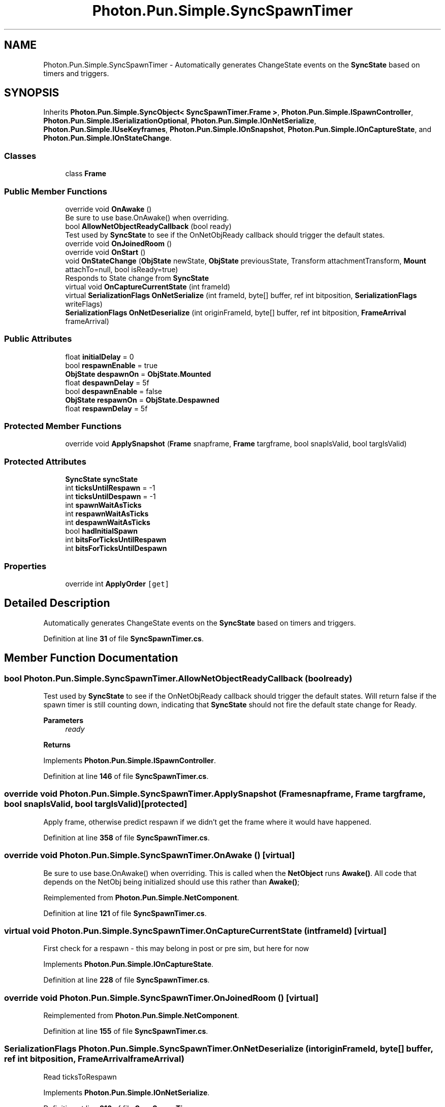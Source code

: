 .TH "Photon.Pun.Simple.SyncSpawnTimer" 3 "Mon Apr 18 2022" "Purrpatrator User manual" \" -*- nroff -*-
.ad l
.nh
.SH NAME
Photon.Pun.Simple.SyncSpawnTimer \- Automatically generates ChangeState events on the \fBSyncState\fP based on timers and triggers\&.  

.SH SYNOPSIS
.br
.PP
.PP
Inherits \fBPhoton\&.Pun\&.Simple\&.SyncObject< SyncSpawnTimer\&.Frame >\fP, \fBPhoton\&.Pun\&.Simple\&.ISpawnController\fP, \fBPhoton\&.Pun\&.Simple\&.ISerializationOptional\fP, \fBPhoton\&.Pun\&.Simple\&.IOnNetSerialize\fP, \fBPhoton\&.Pun\&.Simple\&.IUseKeyframes\fP, \fBPhoton\&.Pun\&.Simple\&.IOnSnapshot\fP, \fBPhoton\&.Pun\&.Simple\&.IOnCaptureState\fP, and \fBPhoton\&.Pun\&.Simple\&.IOnStateChange\fP\&.
.SS "Classes"

.in +1c
.ti -1c
.RI "class \fBFrame\fP"
.br
.in -1c
.SS "Public Member Functions"

.in +1c
.ti -1c
.RI "override void \fBOnAwake\fP ()"
.br
.RI "Be sure to use base\&.OnAwake() when overriding\&. "
.ti -1c
.RI "bool \fBAllowNetObjectReadyCallback\fP (bool ready)"
.br
.RI "Test used by \fBSyncState\fP to see if the OnNetObjReady callback should trigger the default states\&. "
.ti -1c
.RI "override void \fBOnJoinedRoom\fP ()"
.br
.ti -1c
.RI "override void \fBOnStart\fP ()"
.br
.ti -1c
.RI "void \fBOnStateChange\fP (\fBObjState\fP newState, \fBObjState\fP previousState, Transform attachmentTransform, \fBMount\fP attachTo=null, bool isReady=true)"
.br
.RI "Responds to State change from \fBSyncState\fP "
.ti -1c
.RI "virtual void \fBOnCaptureCurrentState\fP (int frameId)"
.br
.ti -1c
.RI "virtual \fBSerializationFlags\fP \fBOnNetSerialize\fP (int frameId, byte[] buffer, ref int bitposition, \fBSerializationFlags\fP writeFlags)"
.br
.ti -1c
.RI "\fBSerializationFlags\fP \fBOnNetDeserialize\fP (int originFrameId, byte[] buffer, ref int bitposition, \fBFrameArrival\fP frameArrival)"
.br
.in -1c
.SS "Public Attributes"

.in +1c
.ti -1c
.RI "float \fBinitialDelay\fP = 0"
.br
.ti -1c
.RI "bool \fBrespawnEnable\fP = true"
.br
.ti -1c
.RI "\fBObjState\fP \fBdespawnOn\fP = \fBObjState\&.Mounted\fP"
.br
.ti -1c
.RI "float \fBdespawnDelay\fP = 5f"
.br
.ti -1c
.RI "bool \fBdespawnEnable\fP = false"
.br
.ti -1c
.RI "\fBObjState\fP \fBrespawnOn\fP = \fBObjState\&.Despawned\fP"
.br
.ti -1c
.RI "float \fBrespawnDelay\fP = 5f"
.br
.in -1c
.SS "Protected Member Functions"

.in +1c
.ti -1c
.RI "override void \fBApplySnapshot\fP (\fBFrame\fP snapframe, \fBFrame\fP targframe, bool snapIsValid, bool targIsValid)"
.br
.in -1c
.SS "Protected Attributes"

.in +1c
.ti -1c
.RI "\fBSyncState\fP \fBsyncState\fP"
.br
.ti -1c
.RI "int \fBticksUntilRespawn\fP = \-1"
.br
.ti -1c
.RI "int \fBticksUntilDespawn\fP = \-1"
.br
.ti -1c
.RI "int \fBspawnWaitAsTicks\fP"
.br
.ti -1c
.RI "int \fBrespawnWaitAsTicks\fP"
.br
.ti -1c
.RI "int \fBdespawnWaitAsTicks\fP"
.br
.ti -1c
.RI "bool \fBhadInitialSpawn\fP"
.br
.ti -1c
.RI "int \fBbitsForTicksUntilRespawn\fP"
.br
.ti -1c
.RI "int \fBbitsForTicksUntilDespawn\fP"
.br
.in -1c
.SS "Properties"

.in +1c
.ti -1c
.RI "override int \fBApplyOrder\fP\fC [get]\fP"
.br
.in -1c
.SH "Detailed Description"
.PP 
Automatically generates ChangeState events on the \fBSyncState\fP based on timers and triggers\&. 


.PP
Definition at line \fB31\fP of file \fBSyncSpawnTimer\&.cs\fP\&.
.SH "Member Function Documentation"
.PP 
.SS "bool Photon\&.Pun\&.Simple\&.SyncSpawnTimer\&.AllowNetObjectReadyCallback (bool ready)"

.PP
Test used by \fBSyncState\fP to see if the OnNetObjReady callback should trigger the default states\&. Will return false if the spawn timer is still counting down, indicating that \fBSyncState\fP should not fire the default state change for Ready\&. 
.PP
\fBParameters\fP
.RS 4
\fIready\fP 
.RE
.PP
\fBReturns\fP
.RS 4
.RE
.PP

.PP
Implements \fBPhoton\&.Pun\&.Simple\&.ISpawnController\fP\&.
.PP
Definition at line \fB146\fP of file \fBSyncSpawnTimer\&.cs\fP\&.
.SS "override void Photon\&.Pun\&.Simple\&.SyncSpawnTimer\&.ApplySnapshot (\fBFrame\fP snapframe, \fBFrame\fP targframe, bool snapIsValid, bool targIsValid)\fC [protected]\fP"
Apply frame, otherwise predict respawn if we didn't get the frame where it would have happened\&.
.PP
Definition at line \fB358\fP of file \fBSyncSpawnTimer\&.cs\fP\&.
.SS "override void Photon\&.Pun\&.Simple\&.SyncSpawnTimer\&.OnAwake ()\fC [virtual]\fP"

.PP
Be sure to use base\&.OnAwake() when overriding\&. This is called when the \fBNetObject\fP runs \fBAwake()\fP\&. All code that depends on the NetObj being initialized should use this rather than \fBAwake()\fP; 
.PP
Reimplemented from \fBPhoton\&.Pun\&.Simple\&.NetComponent\fP\&.
.PP
Definition at line \fB121\fP of file \fBSyncSpawnTimer\&.cs\fP\&.
.SS "virtual void Photon\&.Pun\&.Simple\&.SyncSpawnTimer\&.OnCaptureCurrentState (int frameId)\fC [virtual]\fP"
First check for a respawn - this may belong in post or pre sim, but here for now
.PP
Implements \fBPhoton\&.Pun\&.Simple\&.IOnCaptureState\fP\&.
.PP
Definition at line \fB228\fP of file \fBSyncSpawnTimer\&.cs\fP\&.
.SS "override void Photon\&.Pun\&.Simple\&.SyncSpawnTimer\&.OnJoinedRoom ()\fC [virtual]\fP"

.PP
Reimplemented from \fBPhoton\&.Pun\&.Simple\&.NetComponent\fP\&.
.PP
Definition at line \fB155\fP of file \fBSyncSpawnTimer\&.cs\fP\&.
.SS "\fBSerializationFlags\fP Photon\&.Pun\&.Simple\&.SyncSpawnTimer\&.OnNetDeserialize (int originFrameId, byte[] buffer, ref int bitposition, \fBFrameArrival\fP frameArrival)"
Read ticksToRespawn
.PP
Implements \fBPhoton\&.Pun\&.Simple\&.IOnNetSerialize\fP\&.
.PP
Definition at line \fB316\fP of file \fBSyncSpawnTimer\&.cs\fP\&.
.SS "virtual \fBSerializationFlags\fP Photon\&.Pun\&.Simple\&.SyncSpawnTimer\&.OnNetSerialize (int frameId, byte[] buffer, ref int bitposition, \fBSerializationFlags\fP writeFlags)\fC [virtual]\fP"
TODO: This is ignoring keyframe setting
.PP
Respawn
.PP
non -1 counter bool
.PP
non -1 counter bool
.PP
Despawn
.PP
non -1 counter bool
.PP
non -1 counter bool
.PP
Implements \fBPhoton\&.Pun\&.Simple\&.IOnNetSerialize\fP\&.
.PP
Definition at line \fB262\fP of file \fBSyncSpawnTimer\&.cs\fP\&.
.SS "override void Photon\&.Pun\&.Simple\&.SyncSpawnTimer\&.OnStart ()\fC [virtual]\fP"

.PP
Reimplemented from \fBPhoton\&.Pun\&.Simple\&.NetComponent\fP\&.
.PP
Definition at line \fB170\fP of file \fBSyncSpawnTimer\&.cs\fP\&.
.SS "void Photon\&.Pun\&.Simple\&.SyncSpawnTimer\&.OnStateChange (\fBObjState\fP newState, \fBObjState\fP previousState, Transform attachmentTransform, \fBMount\fP attachTo = \fCnull\fP, bool isReady = \fCtrue\fP)"

.PP
Responds to State change from \fBSyncState\fP Check if the flag we are looking for just changed to true
.PP
Check if the flag we are looking for just changed to true
.PP
Implements \fBPhoton\&.Pun\&.Simple\&.IOnStateChange\fP\&.
.PP
Definition at line \fB185\fP of file \fBSyncSpawnTimer\&.cs\fP\&.
.SH "Member Data Documentation"
.PP 
.SS "int Photon\&.Pun\&.Simple\&.SyncSpawnTimer\&.bitsForTicksUntilDespawn\fC [protected]\fP"

.PP
Definition at line \fB87\fP of file \fBSyncSpawnTimer\&.cs\fP\&.
.SS "int Photon\&.Pun\&.Simple\&.SyncSpawnTimer\&.bitsForTicksUntilRespawn\fC [protected]\fP"

.PP
Definition at line \fB86\fP of file \fBSyncSpawnTimer\&.cs\fP\&.
.SS "float Photon\&.Pun\&.Simple\&.SyncSpawnTimer\&.despawnDelay = 5f"

.PP
Definition at line \fB52\fP of file \fBSyncSpawnTimer\&.cs\fP\&.
.SS "bool Photon\&.Pun\&.Simple\&.SyncSpawnTimer\&.despawnEnable = false"

.PP
Definition at line \fB55\fP of file \fBSyncSpawnTimer\&.cs\fP\&.
.SS "\fBObjState\fP Photon\&.Pun\&.Simple\&.SyncSpawnTimer\&.despawnOn = \fBObjState\&.Mounted\fP"

.PP
Definition at line \fB50\fP of file \fBSyncSpawnTimer\&.cs\fP\&.
.SS "int Photon\&.Pun\&.Simple\&.SyncSpawnTimer\&.despawnWaitAsTicks\fC [protected]\fP"

.PP
Definition at line \fB83\fP of file \fBSyncSpawnTimer\&.cs\fP\&.
.SS "bool Photon\&.Pun\&.Simple\&.SyncSpawnTimer\&.hadInitialSpawn\fC [protected]\fP"

.PP
Definition at line \fB84\fP of file \fBSyncSpawnTimer\&.cs\fP\&.
.SS "float Photon\&.Pun\&.Simple\&.SyncSpawnTimer\&.initialDelay = 0"

.PP
Definition at line \fB46\fP of file \fBSyncSpawnTimer\&.cs\fP\&.
.SS "float Photon\&.Pun\&.Simple\&.SyncSpawnTimer\&.respawnDelay = 5f"

.PP
Definition at line \fB59\fP of file \fBSyncSpawnTimer\&.cs\fP\&.
.SS "bool Photon\&.Pun\&.Simple\&.SyncSpawnTimer\&.respawnEnable = true"

.PP
Definition at line \fB48\fP of file \fBSyncSpawnTimer\&.cs\fP\&.
.SS "\fBObjState\fP Photon\&.Pun\&.Simple\&.SyncSpawnTimer\&.respawnOn = \fBObjState\&.Despawned\fP"

.PP
Definition at line \fB57\fP of file \fBSyncSpawnTimer\&.cs\fP\&.
.SS "int Photon\&.Pun\&.Simple\&.SyncSpawnTimer\&.respawnWaitAsTicks\fC [protected]\fP"

.PP
Definition at line \fB82\fP of file \fBSyncSpawnTimer\&.cs\fP\&.
.SS "int Photon\&.Pun\&.Simple\&.SyncSpawnTimer\&.spawnWaitAsTicks\fC [protected]\fP"

.PP
Definition at line \fB81\fP of file \fBSyncSpawnTimer\&.cs\fP\&.
.SS "\fBSyncState\fP Photon\&.Pun\&.Simple\&.SyncSpawnTimer\&.syncState\fC [protected]\fP"

.PP
Definition at line \fB66\fP of file \fBSyncSpawnTimer\&.cs\fP\&.
.SS "int Photon\&.Pun\&.Simple\&.SyncSpawnTimer\&.ticksUntilDespawn = \-1\fC [protected]\fP"

.PP
Definition at line \fB78\fP of file \fBSyncSpawnTimer\&.cs\fP\&.
.SS "int Photon\&.Pun\&.Simple\&.SyncSpawnTimer\&.ticksUntilRespawn = \-1\fC [protected]\fP"

.PP
Definition at line \fB77\fP of file \fBSyncSpawnTimer\&.cs\fP\&.
.SH "Property Documentation"
.PP 
.SS "override int Photon\&.Pun\&.Simple\&.SyncSpawnTimer\&.ApplyOrder\fC [get]\fP"

.PP
Definition at line \fB41\fP of file \fBSyncSpawnTimer\&.cs\fP\&.

.SH "Author"
.PP 
Generated automatically by Doxygen for Purrpatrator User manual from the source code\&.

